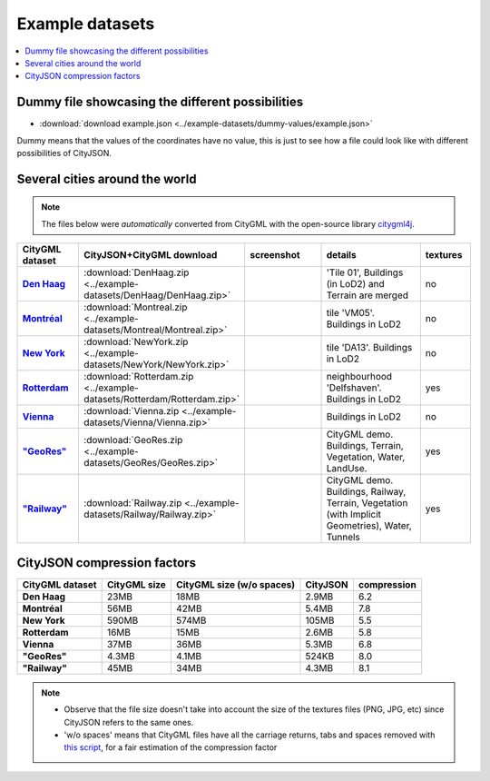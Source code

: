 ================
Example datasets
================


.. contents:: :local:

Dummy file showcasing the different possibilities
-------------------------------------------------

-  :download:`download example.json <../example-datasets/dummy-values/example.json>`

Dummy means that the values of the coordinates have no value, this is just to see how a file could look like with different possibilities of CityJSON.


Several cities around the world
-------------------------------

.. note::
  The files below were *automatically* converted from CityGML with the open-source library `citygml4j <https://github.com/citygml4j/citygml4j>`_.


.. list-table:: 
   :header-rows: 1
   :widths: 10 12 15 20 8
   :stub-columns: 1

   *  -  CityGML dataset
      -  CityJSON+CityGML download
      -  screenshot
      -  details
      -  textures
   *  -  `Den Haag <https://data.overheid.nl/data/dataset/ngr-3d-model-den-haag>`_
      -  :download:`DenHaag.zip <../example-datasets/DenHaag/DenHaag.zip>`     
      -  .. image:: _static/dataset_denhaag.png
            :width: 100%      
      -  'Tile 01', Buildings (in LoD2) and Terrain are merged
      -  no
   *  -  `Montréal <http://donnees.ville.montreal.qc.ca/dataset/maquette-numerique-batiments-citygml-lod2-avec-textures/resource/36047113-aa19-4462-854a-cdcd6281a5af>`_
      -  :download:`Montreal.zip <../example-datasets/Montreal/Montreal.zip>`  
      -  .. image:: _static/dataset_montreal.png
            :width: 100%      
      -  tile 'VM05'. Buildings in LoD2
      -  no
   *  -  `New York <https://www1.nyc.gov/site/doitt/initiatives/3d-building.page>`_
      -  :download:`NewYork.zip <../example-datasets/NewYork/NewYork.zip>`     
      -  .. image:: _static/dataset_newyork.png
            :width: 100%      
      -  tile 'DA13'. Buildings in LoD2
      -  no
   *  -  `Rotterdam <http://rotterdamopendata.nl/dataset/rotterdam-3d-bestanden/resource/edacea54-76ce-41c7-a0cc-2ebe5750ac18>`_
      -  :download:`Rotterdam.zip <../example-datasets/Rotterdam/Rotterdam.zip>`
      -  .. image:: _static/dataset_rotterdam.png
            :width: 100%      
      -  neighbourhood 'Delfshaven'. Buildings in LoD2
      -  yes
   *  -  `Vienna <https://www.data.gv.at/katalog/dataset/86d88cae-ad97-4476-bae5-73488a12776d>`_
      -  :download:`Vienna.zip <../example-datasets/Vienna/Vienna.zip>`     
      -  .. image:: _static/dataset_vienna.png
            :width: 100%      
      -  Buildings in LoD2
      -  no
   *  -  `"GeoRes" <https://www.citygml.org/samplefiles/>`_
      -  :download:`GeoRes.zip <../example-datasets/GeoRes/GeoRes.zip>`     
      -  .. image:: _static/dataset_geores.jpg
            :width: 100%
      -  CityGML demo. Buildings, Terrain, Vegetation, Water, LandUse. 
      -  yes
   *  -  `"Railway" <https://www.citygml.org/samplefiles/>`_
      -  :download:`Railway.zip <../example-datasets/Railway/Railway.zip>`     
      -  .. image:: _static/dataset_railway.jpg
            :width: 100%      
      -  CityGML demo. Buildings, Railway, Terrain, Vegetation (with Implicit Geometries), Water, Tunnels
      -  yes



CityJSON compression factors 
----------------------------

.. list-table:: 
   :header-rows: 1
   :stub-columns: 1

   *  -  CityGML dataset
      -  CityGML size
      -  CityGML size (w/o spaces)
      -  CityJSON
      -  compression
    
   *  -  Den Haag
      -  23MB 
      -  18MB 
      -  2.9MB 
      -  6.2
   *  -  Montréal
      -  56MB 
      -  42MB 
      -  5.4MB 
      -  7.8
   *  -  New York
      -  590MB 
      -  574MB 
      -  105MB 
      -  5.5
   *  -  Rotterdam
      -  16MB 
      -  15MB 
      -  2.6MB 
      -  5.8
   *  -  Vienna
      -  37MB 
      -  36MB 
      -  5.3MB 
      -  6.8 
   *  -  "GeoRes"
      -  4.3MB 
      -  4.1MB 
      -  524KB 
      -  8.0
   *  -  "Railway"
      -  45MB 
      -  34MB 
      -  4.3MB 
      -  8.1 

.. note:: 

   - Observe that the file size doesn't take into account the size of the textures files (PNG, JPG, etc) since CityJSON refers to the same ones. 
   - 'w/o spaces' means that CityGML files have all the carriage returns, tabs and spaces removed with `this script <https://gist.github.com/hugoledoux/acc66a41b2262ff9b8efb7cf515440f9>`_, for a fair estimation of the compression factor
   